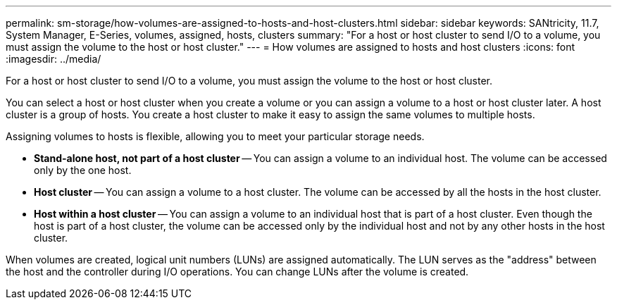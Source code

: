 ---
permalink: sm-storage/how-volumes-are-assigned-to-hosts-and-host-clusters.html
sidebar: sidebar
keywords: SANtricity, 11.7, System Manager, E-Series, volumes, assigned, hosts, clusters
summary: "For a host or host cluster to send I/O to a volume, you must assign the volume to the host or host cluster."
---
= How volumes are assigned to hosts and host clusters
:icons: font
:imagesdir: ../media/

[.lead]
For a host or host cluster to send I/O to a volume, you must assign the volume to the host or host cluster.

You can select a host or host cluster when you create a volume or you can assign a volume to a host or host cluster later. A host cluster is a group of hosts. You create a host cluster to make it easy to assign the same volumes to multiple hosts.

Assigning volumes to hosts is flexible, allowing you to meet your particular storage needs.

* *Stand-alone host, not part of a host cluster* -- You can assign a volume to an individual host. The volume can be accessed only by the one host.
* *Host cluster* -- You can assign a volume to a host cluster. The volume can be accessed by all the hosts in the host cluster.
* *Host within a host cluster* -- You can assign a volume to an individual host that is part of a host cluster. Even though the host is part of a host cluster, the volume can be accessed only by the individual host and not by any other hosts in the host cluster.

When volumes are created, logical unit numbers (LUNs) are assigned automatically. The LUN serves as the "address" between the host and the controller during I/O operations. You can change LUNs after the volume is created.
